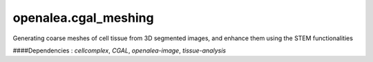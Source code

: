 ========================
openalea.cgal_meshing
========================

.. {# pkglts, doc

.. #}


Generating coarse meshes of cell tissue from 3D segmented images, and enhance them using the STEM functionalities

####Dependencies : `cellcomplex`, `CGAL`, `openalea-image`, `tissue-analysis`

